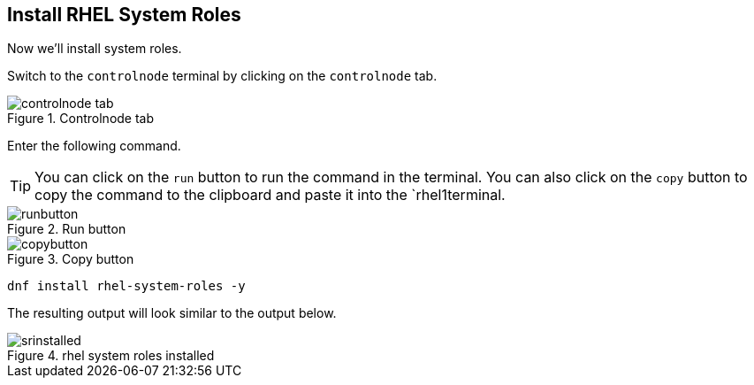 == Install RHEL System Roles

Now we’ll install system roles.

Switch to the `controlnode` terminal by clicking on the `controlnode`
tab.

.Controlnode tab
image::controlnode-tab.png[controlnode tab]

Enter the following command.

TIP: You can click on the `+run+` button to run the command in the
terminal. You can also click on the `+copy+` button to copy the command
to the clipboard and paste it into the `rhel1terminal.

.Run button
image::run-button.png[runbutton]

.Copy button
image::copy-button.png[copybutton]

[source,bash,run]
----
dnf install rhel-system-roles -y
----

The resulting output will look similar to the output below.

.rhel system roles installed
image::srinstalled.png[srinstalled]
